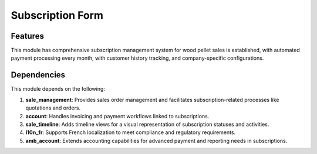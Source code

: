 Subscription Form
=================

Features
------------
This module has comprehensive subscription management system for wood pellet sales is established, with automated payment processing every month, with customer history tracking, and company-specific configurations.

Dependencies
------------

This module depends on the following:

1. **sale_management**:
   Provides sales order management and facilitates subscription-related processes like quotations and orders.

2. **account**:
   Handles invoicing and payment workflows linked to subscriptions.

3. **sale_timeline**:
   Adds timeline views for a visual representation of subscription statuses and activities.

4. **l10n_fr**:
   Supports French localization to meet compliance and regulatory requirements.

5. **amb_account**:
   Extends accounting capabilities for advanced payment and reporting needs in subscriptions.

